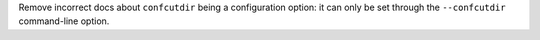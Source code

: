 Remove incorrect docs about ``confcutdir`` being a configuration option: it can only be set through the ``--confcutdir`` command-line option.
